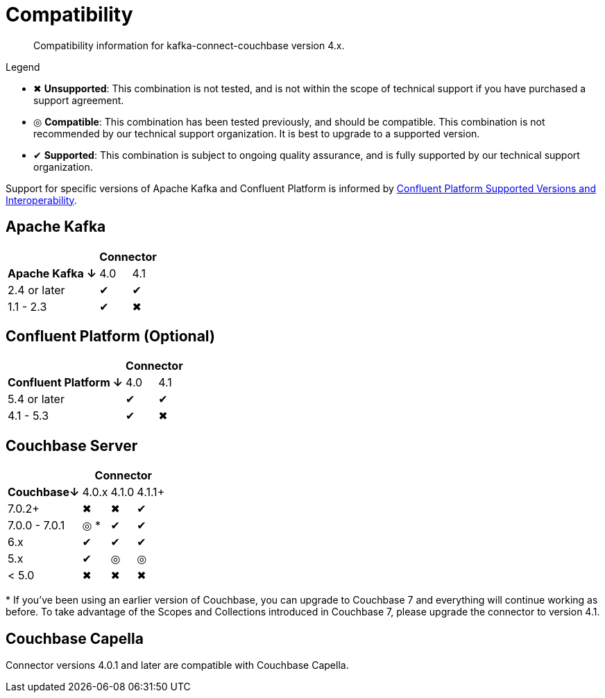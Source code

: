 = Compatibility

[abstract]
Compatibility information for kafka-connect-couchbase version 4.x.

.Legend
* ✖ *Unsupported*: This combination is not tested, and is not within the scope of technical support if you have purchased a support agreement.

* ◎ *Compatible*: This combination has been tested previously, and should be compatible.
This combination is not recommended by our technical support organization.
It is best to upgrade to a supported version.
* ✔ *Supported*: This combination is subject to ongoing quality assurance, and is fully supported by our technical support organization.

Support for specific versions of Apache Kafka and Confluent Platform is informed by https://docs.confluent.io/platform/current/installation/versions-interoperability.html[Confluent Platform Supported Versions and Interoperability].

== Apache Kafka
[%autowidth,cols="^,2*^"]
|===
 |                   2+h| Connector
h| Apache Kafka ↓ | 4.0 | 4.1
 | 2.4 or later   | ✔   | ✔
 | 1.1 - 2.3      | ✔   | ✖
|===

== Confluent Platform (Optional)
[%autowidth,cols="^,2*^"]
|===
 |                   2+h| Connector
h| Confluent Platform ↓ | 4.0 | 4.1
 | 5.4 or later         | ✔   | ✔
 | 4.1 - 5.3            | ✔   | ✖
|===

== Couchbase Server

[%autowidth,cols="^,3*^"]
|===
 |           3+h| Connector
h| Couchbase↓    | 4.0.x | 4.1.0 | 4.1.1+
 | 7.0.2+        | ✖     | ✖     | ✔
 | 7.0.0 - 7.0.1 | ◎ *   | ✔     | ✔
 | 6.x           | ✔     | ✔     | ✔
 | 5.x           | ✔     | ◎     | ◎
 | < 5.0         | ✖     | ✖     | ✖
|===
+++*+++ If you've been using an earlier version of Couchbase, you can upgrade to Couchbase 7 and everything will continue working as before.
To take advantage of the Scopes and Collections introduced in Couchbase 7, please upgrade the connector to version 4.1.

== Couchbase Capella

Connector versions 4.0.1 and later are compatible with Couchbase Capella.
